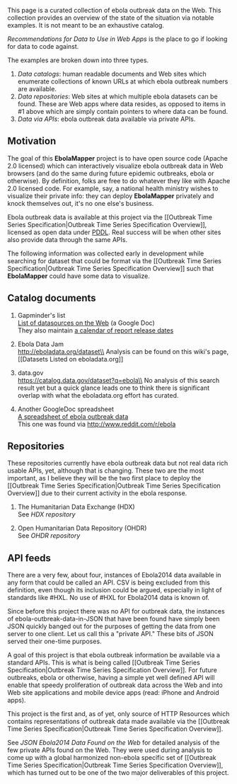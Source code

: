 This page is a curated collection of ebola outbreak data on the Web.
This collection provides an overview of the state of the situation via
notable examples. It is not meant to be an exhaustive catalog.

[[Recommendations for Data to Use in Web Apps]] is the place to go if
looking for data to code against.

The examples are broken down into three types.

1. [[catalogs][Data catalogs]]: human readable documents and Web sites
   which enumerate collections of known URLs at which ebola outbreak
   numbers are available.
2. [[repositories][Data repositories]]: Web sites at which multiple
   ebola datasets can be found. These are Web apps where data resides,
   as opposed to items in #1 above which are simply contain pointers to
   where data can be found.
3. [[api-feeds][Data via APIs]]: ebola outbreak data available via
   private APIs.

** Motivation
   :PROPERTIES:
   :CUSTOM_ID: motivation
   :END:

The goal of this *EbolaMapper* project is to have open source code
(Apache 2.0 licensed) which can interactively visualize ebola outbreak
data in Web browsers (and do the same during future epidemic outbreaks,
ebola or otherwise). By definition, folks are free to do whatever they
like with Apache 2.0 licensed code. For example, say, a national health
ministry wishes to visualize their private info: they can deploy
*EbolaMapper* privately and knock themselves out, it's no one else's
business.

Ebola outbreak data is available at this project via the [[Outbreak Time
Series Specification|Outbreak Time Series Specification Overview]],
licensed as open data under
[[http://opendatacommons.org/licenses/pddl/][PDDL]]. Real success will
be when other sites also provide data through the same APIs.

The following information was collected early in development while
searching for dataset that could be format via the [[Outbreak Time
Series Specification|Outbreak Time Series Specification Overview]] such
that *EbolaMapper* could have some data to visualize.

** Catalog documents @@html:<a name='#catalogs'>@@@@html:</a>@@
   :PROPERTIES:
   :CUSTOM_ID: catalog-documents
   :END:

1. Gapminder's list\\
   [[https://docs.google.com/document/d/1heaGh57rLNxvuvgBrnrlu1HKUy6oVqJQBKoSkOgSCFg/edit][List
   of datasources on the Web]] (a Google Doc)\\
   They also maintain
   [[https://www.google.com/calendar/embed?src=gapminder.org_9juis638146ec8q16297gugedg@group.calendar.google.com&ctz=Europe/Stockholm][a
   calendar of report release dates]]

2. Ebola Data Jam\\
   http://eboladata.org/dataset\\
   Analysis can be found on this wiki's page, [[Datasets Listed on
   eboladata.org]]

3. data.gov\\
   https://catalog.data.gov/dataset?q=ebola\\
   No analysis of this search result yet but a quick glance leads one to
   think there is significant overlap with what the eboladata.org effort
   has curated.

4. Another GoogleDoc spreadsheet\\
   [[https://docs.google.com/spreadsheets/d/1t-CA4FCupjXDC6rM5_aKCd_LnpO0MwPd1PCrNxwiYoM][A
   spreadsheet of ebola outbreak data]]\\
   This one was found via http://www.reddit.com/r/ebola

** Repositories @@html:<a name='#repositories'>@@@@html:</a>@@
   :PROPERTIES:
   :CUSTOM_ID: repositories
   :END:

These repositories currently have ebola outbreak data but not real data
rich usable APIs, yet, although that is changing. These two are the most
important, as I believe they will be the two first place to deploy the
[[Outbreak Time Series Specification|Outbreak Time Series Specification
Overview]] due to their current activity in the ebola response.

1. The Humanitarian Data Exchange (HDX)\\
   See [[HDX repository]]

2. Open Humanitarian Data Repository (OHDR)\\
   See [[OHDR repository]]

** API feeds@@html:<a name='#api-feeds'>@@@@html:</a>@@
   :PROPERTIES:
   :CUSTOM_ID: api-feeds
   :END:

There are a very few, about four, instances of Ebola2014 data available
in any form that could be called an API. CSV is being excluded from this
definition, even though its inclusion could be argued, especially in
light of standards like #HXL. No use of #HXL for Ebola2014 data is known
of.

Since before this project there was no API for outbreak data, the
instances of ebola-outbreak-data-in-JSON that have been found have
simply been JSON quickly banged out for the purposes of getting the data
from one server to one client. Let us call this a "private API." These
bits of JSON served their one-time purposes.

A goal of this project is that ebola outbreak information be available
via a standard APIs. This is what is being called [[Outbreak Time Series
Specification|Outbreak Time Series Specification Overview]]. For future
outbreaks, ebola or otherwise, having a simple yet well defined API will
enable that speedy proliferation of outbreak data across the Web and
into Web site applications and mobile device apps (read: iPhone and
Android apps).

This project is the first and, as of yet, only source of HTTP Resources
which contains representations of outbreak data made available via the
[[Outbreak Time Series Specification|Outbreak Time Series Specification
Overview]].

See [[JSON Ebola2014 Data Found on the Web]] for detailed analysis of
the few private APIs found on the Web. They were used during analysis to
come up with a global harmonized non-ebola specific set of [[Outbreak
Time Series Specification|Outbreak Time Series Specification Overview]],
which has turned out to be one of the two major deliverables of this
project.
